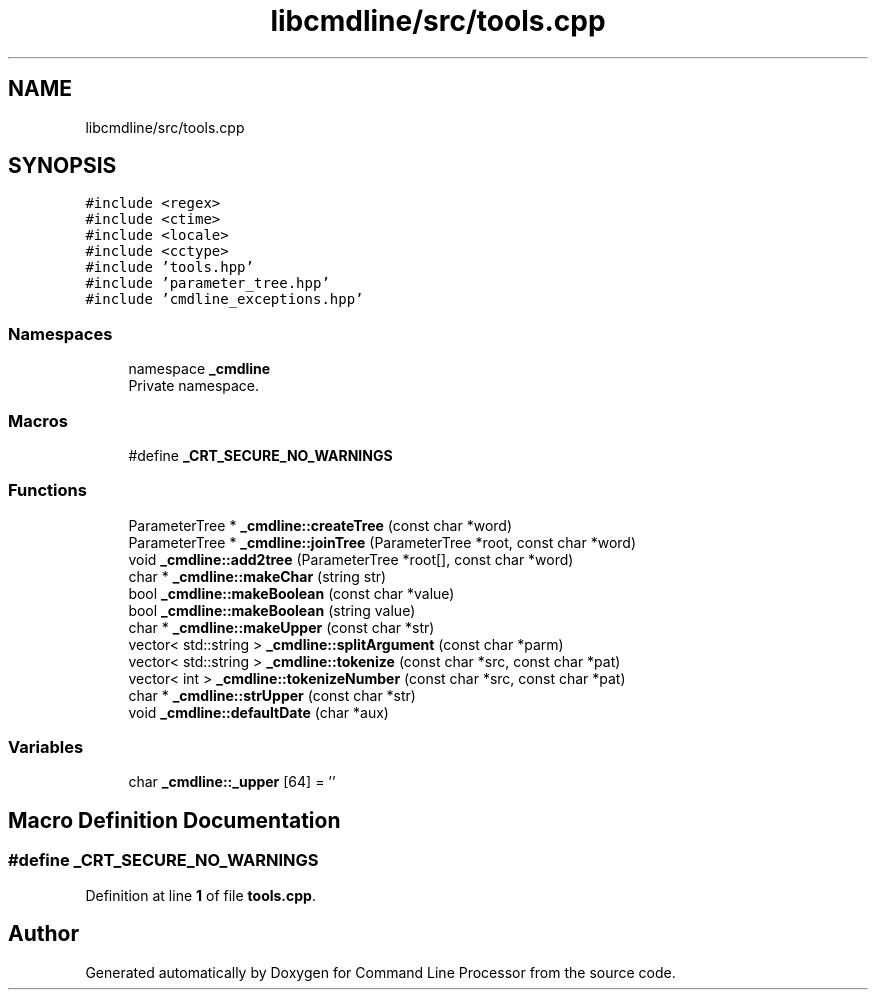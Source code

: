 .TH "libcmdline/src/tools.cpp" 3 "Mon Nov 8 2021" "Version 0.2.3" "Command Line Processor" \" -*- nroff -*-
.ad l
.nh
.SH NAME
libcmdline/src/tools.cpp
.SH SYNOPSIS
.br
.PP
\fC#include <regex>\fP
.br
\fC#include <ctime>\fP
.br
\fC#include <locale>\fP
.br
\fC#include <cctype>\fP
.br
\fC#include 'tools\&.hpp'\fP
.br
\fC#include 'parameter_tree\&.hpp'\fP
.br
\fC#include 'cmdline_exceptions\&.hpp'\fP
.br

.SS "Namespaces"

.in +1c
.ti -1c
.RI "namespace \fB_cmdline\fP"
.br
.RI "Private namespace\&. "
.in -1c
.SS "Macros"

.in +1c
.ti -1c
.RI "#define \fB_CRT_SECURE_NO_WARNINGS\fP"
.br
.in -1c
.SS "Functions"

.in +1c
.ti -1c
.RI "ParameterTree * \fB_cmdline::createTree\fP (const char *word)"
.br
.ti -1c
.RI "ParameterTree * \fB_cmdline::joinTree\fP (ParameterTree *root, const char *word)"
.br
.ti -1c
.RI "void \fB_cmdline::add2tree\fP (ParameterTree *root[], const char *word)"
.br
.ti -1c
.RI "char * \fB_cmdline::makeChar\fP (string str)"
.br
.ti -1c
.RI "bool \fB_cmdline::makeBoolean\fP (const char *value)"
.br
.ti -1c
.RI "bool \fB_cmdline::makeBoolean\fP (string value)"
.br
.ti -1c
.RI "char * \fB_cmdline::makeUpper\fP (const char *str)"
.br
.ti -1c
.RI "vector< std::string > \fB_cmdline::splitArgument\fP (const char *parm)"
.br
.ti -1c
.RI "vector< std::string > \fB_cmdline::tokenize\fP (const char *src, const char *pat)"
.br
.ti -1c
.RI "vector< int > \fB_cmdline::tokenizeNumber\fP (const char *src, const char *pat)"
.br
.ti -1c
.RI "char * \fB_cmdline::strUpper\fP (const char *str)"
.br
.ti -1c
.RI "void \fB_cmdline::defaultDate\fP (char *aux)"
.br
.in -1c
.SS "Variables"

.in +1c
.ti -1c
.RI "char \fB_cmdline::_upper\fP [64] = ''"
.br
.in -1c
.SH "Macro Definition Documentation"
.PP 
.SS "#define _CRT_SECURE_NO_WARNINGS"

.PP
Definition at line \fB1\fP of file \fBtools\&.cpp\fP\&.
.SH "Author"
.PP 
Generated automatically by Doxygen for Command Line Processor from the source code\&.
